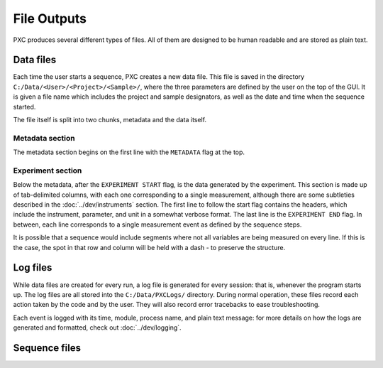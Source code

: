 File Outputs
==================

PXC produces several different types of files.  All of them are designed to be human readable and are stored as plain text.

Data files
-------------
Each time the user starts a sequence, PXC creates a new data file.
This file is saved in the directory ``C:/Data/<User>/<Project>/<Sample>/``, where the three parameters are defined by the user on the top of the GUI.
It is given a file name which includes the project and sample designators, as well as the date and time when the sequence started.

The file itself is split into two chunks, metadata and the data itself.

Metadata section
+++++++++++++++++++++++
The metadata section begins on the first line with the ``METADATA`` flag at the top.

Experiment section
+++++++++++++++++++++++
Below the metadata, after the ``EXPERIMENT START`` flag, is the data generated by the experiment.
This section is made up of tab-delimited columns, with each one corresponding to a single measurement, although there are some subtleties described in the :doc:`../dev/instruments` section.
The first line to follow the start flag contains the headers, which include the instrument, parameter, and unit in a somewhat verbose format.
The last line is the ``EXPERIMENT END`` flag.
In between, each line corresponds to a single measurement event as defined by the sequence steps.

It is possible that a sequence would include segments where not all variables are being measured on every line.
If this is the case, the spot in that row and column will be held with a dash `-` to preserve the structure.


Log files
-------------
While data files are created for every run, a log file is generated for every session: that is, whenever the program starts up.
The log files are all stored into the ``C:/Data/PXCLogs/`` directory.
During normal operation, these files record each action taken by the code and by the user.
They will also record error tracebacks to ease troubleshooting.

Each event is logged with its time, module, process name, and plain text message: for more details on how the logs are generated and formatted, check out :doc:`../dev/logging`.

Sequence files
---------------